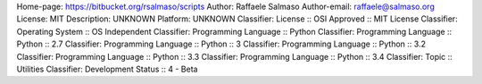 Home-page: https://bitbucket.org/rsalmaso/scripts
Author: Raffaele Salmaso
Author-email: raffaele@salmaso.org
License: MIT
Description: UNKNOWN
Platform: UNKNOWN
Classifier: License :: OSI Approved :: MIT License
Classifier: Operating System :: OS Independent
Classifier: Programming Language :: Python
Classifier: Programming Language :: Python :: 2.7
Classifier: Programming Language :: Python :: 3
Classifier: Programming Language :: Python :: 3.2
Classifier: Programming Language :: Python :: 3.3
Classifier: Programming Language :: Python :: 3.4
Classifier: Topic :: Utilities
Classifier: Development Status :: 4 - Beta
